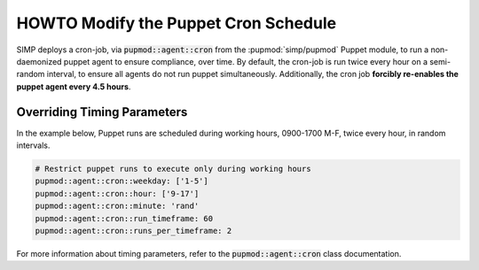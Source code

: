 .. _howto-modify-puppet-cron:

HOWTO Modify the Puppet Cron Schedule
=====================================

SIMP deploys a cron-job, via :code:`pupmod::agent::cron` from the :pupmod:`simp/pupmod`
Puppet module, to run a non-daemonized puppet agent to ensure compliance,
over time. By default, the cron-job is run twice every hour on a semi-random
interval, to ensure all agents do not run puppet simultaneously.  Additionally,
the cron job **forcibly re-enables the puppet agent every 4.5 hours**.

Overriding Timing Parameters
----------------------------

In the example below, Puppet runs are scheduled during working hours, 0900-1700
M-F, twice every hour, in random intervals.

.. code-block:: ruby

   # Restrict puppet runs to execute only during working hours
   pupmod::agent::cron::weekday: ['1-5']
   pupmod::agent::cron::hour: ['9-17']
   pupmod::agent::cron::minute: 'rand'
   pupmod::agent::cron::run_timeframe: 60
   pupmod::agent::cron::runs_per_timeframe: 2

For more information about timing parameters, refer to the
:code:`pupmod::agent::cron` class documentation.
